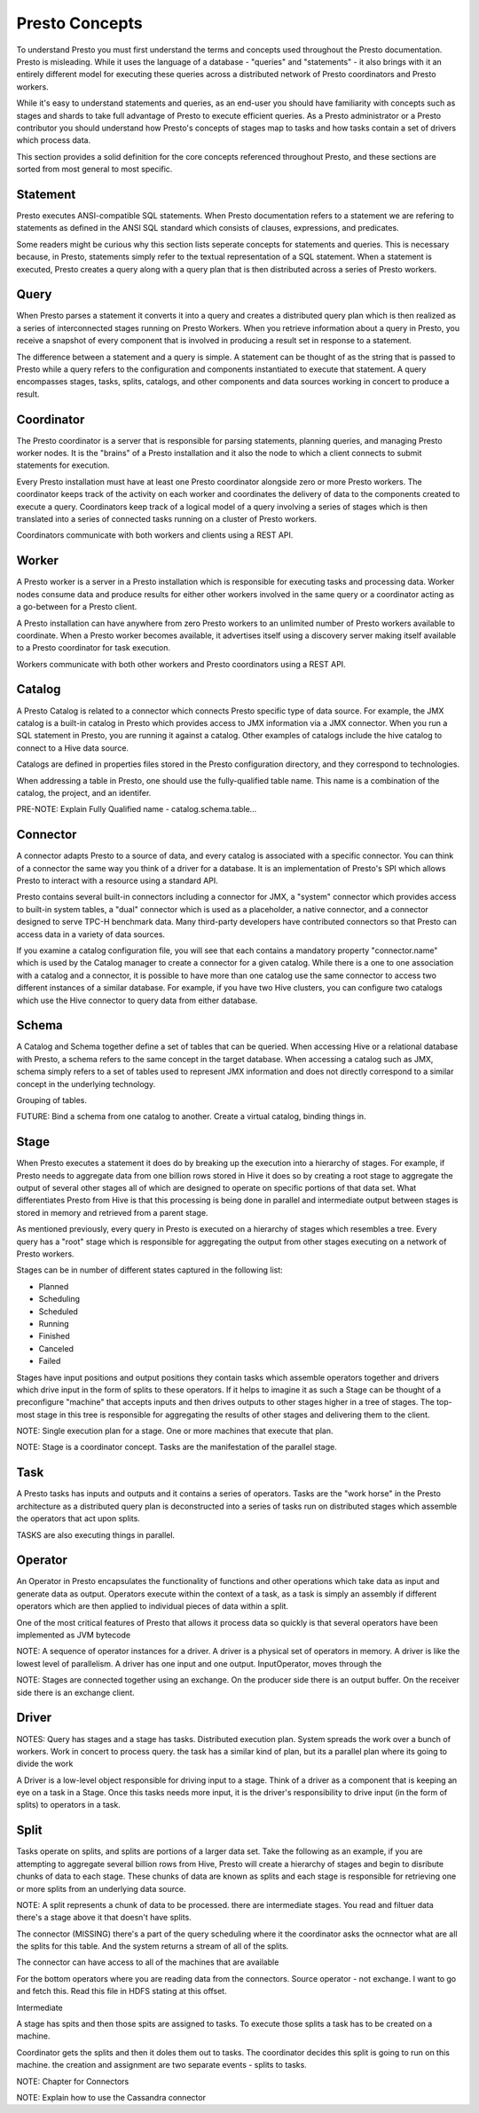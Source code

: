 ===============
Presto Concepts
===============

To understand Presto you must first understand the terms and concepts
used throughout the Presto documentation. Presto is misleading. While
it uses the language of a database - "queries" and "statements" - it
also brings with it an entirely different model for executing these
queries across a distributed network of Presto coordinators and Presto
workers.

While it's easy to understand statements and queries, as an end-user
you should have familiarity with concepts such as stages and shards to
take full advantage of Presto to execute efficient queries.  As a
Presto administrator or a Presto contributor you should understand how
Presto's concepts of stages map to tasks and how tasks contain a set
of drivers which process data.

This section provides a solid definition for the core concepts
referenced throughout Presto, and these sections are sorted from most
general to most specific.

-------------
Statement
-------------

Presto executes ANSI-compatible SQL statements.  When Presto
documentation refers to a statement we are refering to statements as
defined in the ANSI SQL standard which consists of clauses,
expressions, and predicates.

Some readers might be curious why this section lists seperate concepts
for statements and queries. This is necessary because, in Presto,
statements simply refer to the textual representation of a SQL
statement. When a statement is executed, Presto creates a query along
with a query plan that is then distributed across a series of Presto
workers.

-------------
Query
-------------

When Presto parses a statement it converts it into a query and creates
a distributed query plan which is then realized as a series of
interconnected stages running on Presto Workers. When you retrieve
information about a query in Presto, you receive a snapshot of every
component that is involved in producing a result set in response to a
statement.

The difference between a statement and a query is simple. A statement
can be thought of as the string that is passed to Presto while a query
refers to the configuration and components instantiated to execute
that statement. A query encompasses stages, tasks, splits, catalogs,
and other components and data sources working in concert to produce a
result.

-------------
Coordinator
-------------

The Presto coordinator is a server that is responsible for parsing
statements, planning queries, and managing Presto worker nodes.  It is
the "brains" of a Presto installation and it also the node to which a
client connects to submit statements for execution.

Every Presto installation must have at least one Presto coordinator
alongside zero or more Presto workers. The coordinator keeps track of
the activity on each worker and coordinates the delivery of data to
the components created to execute a query. Coordinators keep track of
a logical model of a query involving a series of stages which is then
translated into a series of connected tasks running on a cluster of
Presto workers.

Coordinators communicate with both workers and clients using a REST
API.

-------------
Worker
-------------

A Presto worker is a server in a Presto installation which is
responsible for executing tasks and processing data. Worker nodes
consume data and produce results for either other workers involved in
the same query or a coordinator acting as a go-between for a Presto
client.

A Presto installation can have anywhere from zero Presto workers to an
unlimited number of Presto workers available to coordinate. When a
Presto worker becomes available, it advertises itself using a
discovery server making itself available to a Presto coordinator for
task execution.

Workers communicate with both other workers and Presto coordinators
using a REST API.

-------------
Catalog
-------------
	
A Presto Catalog is related to a connector which connects Presto
specific type of data source.  For example, the JMX catalog is a
built-in catalog in Presto which provides access to JMX information
via a JMX connector.  When you run a SQL statement in Presto, you are
running it against a catalog.  Other examples of catalogs include the
hive catalog to connect to a Hive data source.

Catalogs are defined in properties files stored in the Presto
configuration directory, and they correspond to technologies.

When addressing a table in Presto, one should use the fully-qualified table name. This name is a combination of the catalog, the project, and an identifer.

PRE-NOTE: Explain Fully Qualified name - catalog.schema.table...

-------------
Connector
-------------

A connector adapts Presto to a source of data, and every catalog is
associated with a specific connector.  You can think of a connector
the same way you think of a driver for a database. It is an
implementation of Presto's SPI which allows Presto to interact with a
resource using a standard API.

Presto contains several built-in connectors including a connector for
JMX, a "system" connector which provides access to built-in system
tables, a "dual" connector which is used as a placeholder, a native
connector, and a connector designed to serve TPC-H benchmark
data. Many third-party developers have contributed connectors so that
Presto can access data in a variety of data sources.



If you examine a catalog configuration file, you will see that each
contains a mandatory property "connector.name" which is used by the
Catalog manager to create a connector for a given catalog. While there
is a one to one association with a catalog and a connector, it is
possible to have more than one catalog use the same connector to
access two different instances of a similar database. For example, if
you have two Hive clusters, you can configure two catalogs which use
the Hive connector to query data from either database.

-------------
Schema
-------------

A Catalog and Schema together define a set of tables that can be
queried.  When accessing Hive or a relational database with Presto, a
schema refers to the same concept in the target database.  When
accessing a catalog such as JMX, schema simply refers to a set of
tables used to represent JMX information and does not directly
correspond to a similar concept in the underlying technology.

Grouping of tables.

FUTURE: Bind a schema from one catalog to another.  Create a virtual catalog, binding things in.

-------------
Stage
-------------

When Presto executes a statement it does do by breaking up the
execution into a hierarchy of stages.  For example, if Presto needs to
aggregate data from one billion rows stored in Hive it does so by
creating a root stage to aggregate the output of several other stages
all of which are designed to operate on specific portions of that data
set.  What differentiates Presto from Hive is that this processing is
being done in parallel and intermediate output between stages is
stored in memory and retrieved from a parent stage.

As mentioned previously, every query in Presto is executed on a
hierarchy of stages which resembles a tree.  Every query has a "root"
stage which is responsible for aggregating the output from other
stages executing on a network of Presto workers.

Stages can be in number of different states captured in the following
list:

* Planned
* Scheduling
* Scheduled
* Running
* Finished
* Canceled
* Failed

Stages have input positions and output positions they contain tasks
which assemble operators together and drivers which drive input in the
form of splits to these operators.  If it helps to imagine it as such
a Stage can be thought of a preconfigure "machine" that accepts inputs
and then drives outputs to other stages higher in a tree of stages.
The top-most stage in this tree is responsible for aggregating the
results of other stages and delivering them to the client.

NOTE: Single execution plan for a stage.  One or more machines that execute that plan.

NOTE: Stage is a coordinator concept.   Tasks are the manifestation of the parallel stage.

-------------
Task
-------------



A Presto tasks has inputs and outputs and it contains a series of
operators.  Tasks are the "work horse" in the Presto architecture as a
distributed query plan is deconstructed into a series of tasks run on
distributed stages which assemble the operators that act upon splits.

TASKS are also executing things in parallel.

-------------
Operator
-------------

An Operator in Presto encapsulates the functionality of functions and
other operations which take data as input and generate data as output.
Operators execute within the context of a task, as a task is simply an
assembly if different operators which are then applied to individual
pieces of data within a split.

One of the most critical features of Presto that allows it process
data so quickly is that several operators have been implemented as JVM
bytecode

NOTE: A sequence of operator instances for a driver.  A driver is a physical set of operators in memory.  A driver is like the lowest level of parallelism.   A driver has one input and one output.    InputOperator, moves through the 

NOTE: Stages are connected together using an exchange.  On the producer side there is an output buffer.  On the receiver side there is an exchange client.


-------------
Driver
-------------

NOTES: Query has stages and a stage has tasks.  Distributed execution plan.  System spreads the work over a bunch of workers.  Work in concert to process query.  the task has a similar kind of plan, but its a parallel plan where its going to divide the work 


A Driver is a low-level object responsible for driving input
to a stage.  Think of a driver as a component that is keeping an eye
on a task in a Stage. Once this tasks needs more input, it is the
driver's responsibility to drive input (in the form of splits) to
operators in a task.

-------------
Split
-------------

Tasks operate on splits, and splits are portions of a larger data
set. Take the following as an example, if you are attempting to
aggregate several billion rows from Hive, Presto will create a
hierarchy of stages and begin to disribute chunks of data to each
stage.  These chunks of data are known as splits and each stage is
responsible for retrieving one or more splits from an underlying data
source.

NOTE: A split represents a chunk of data to be processed.   there are intermediate stages.  You read and filtuer data there's a stage above it that doesn't have splits.

The connector (MISSING) there's a part of the query scheduling where it the coordinator asks the ocnnector what are all the splits for this table.  And the system returns a stream of all of the splits.

The connector can have access to all of the machines that are available

For the bottom operators where you are reading data from the connectors.   Source operator - not exchange.  I want to go and fetch this.   Read this file in HDFS stating at this offset. 


Intermediate 



A stage has spits and then those spits are assigned to tasks.  To execute those splits a task has to be created on a machine.


Coordinator gets the splits and then it doles them out to tasks.  The coordinator decides this split is going to run on this machine.    the creation and assignment are two separate events  - splits to tasks.


NOTE: Chapter for Connectors

NOTE: Explain how to use the Cassandra connector